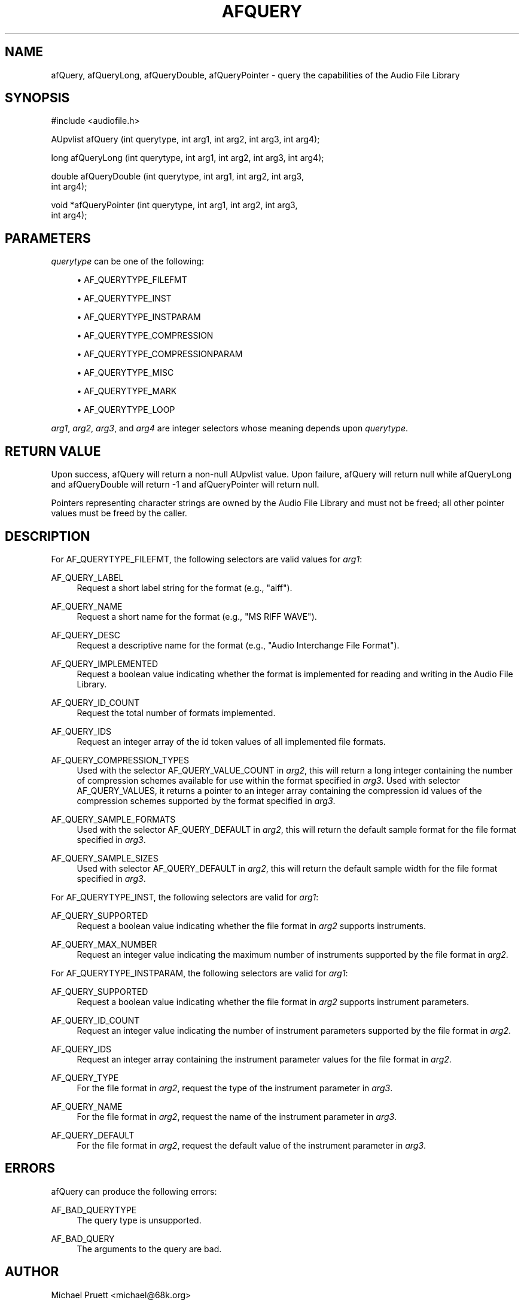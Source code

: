 '\" t
.\"     Title: afQuery
.\"    Author: [see the "AUTHOR" section]
.\" Generator: DocBook XSL Stylesheets v1.76.1 <http://docbook.sf.net/>
.\"      Date: 03/06/2013
.\"    Manual: \ \&
.\"    Source: Audio File Library 0.3.6
.\"  Language: English
.\"
.TH "AFQUERY" "3" "03/06/2013" "Audio File Library 0\&.3\&.6" "\ \&"
.\" -----------------------------------------------------------------
.\" * Define some portability stuff
.\" -----------------------------------------------------------------
.\" ~~~~~~~~~~~~~~~~~~~~~~~~~~~~~~~~~~~~~~~~~~~~~~~~~~~~~~~~~~~~~~~~~
.\" http://bugs.debian.org/507673
.\" http://lists.gnu.org/archive/html/groff/2009-02/msg00013.html
.\" ~~~~~~~~~~~~~~~~~~~~~~~~~~~~~~~~~~~~~~~~~~~~~~~~~~~~~~~~~~~~~~~~~
.ie \n(.g .ds Aq \(aq
.el       .ds Aq '
.\" -----------------------------------------------------------------
.\" * set default formatting
.\" -----------------------------------------------------------------
.\" disable hyphenation
.nh
.\" disable justification (adjust text to left margin only)
.ad l
.\" -----------------------------------------------------------------
.\" * MAIN CONTENT STARTS HERE *
.\" -----------------------------------------------------------------
.SH "NAME"
afQuery, afQueryLong, afQueryDouble, afQueryPointer \- query the capabilities of the Audio File Library
.SH "SYNOPSIS"
.sp
.nf
#include <audiofile\&.h>
.fi
.sp
.nf
AUpvlist afQuery (int querytype, int arg1, int arg2, int arg3, int arg4);
.fi
.sp
.nf
long afQueryLong (int querytype, int arg1, int arg2, int arg3, int arg4);
.fi
.sp
.nf
double afQueryDouble (int querytype, int arg1, int arg2, int arg3,
    int arg4);
.fi
.sp
.nf
void *afQueryPointer (int querytype, int arg1, int arg2, int arg3,
    int arg4);
.fi
.SH "PARAMETERS"
.sp
\fIquerytype\fR can be one of the following:
.sp
.RS 4
.ie n \{\
\h'-04'\(bu\h'+03'\c
.\}
.el \{\
.sp -1
.IP \(bu 2.3
.\}

AF_QUERYTYPE_FILEFMT
.RE
.sp
.RS 4
.ie n \{\
\h'-04'\(bu\h'+03'\c
.\}
.el \{\
.sp -1
.IP \(bu 2.3
.\}

AF_QUERYTYPE_INST
.RE
.sp
.RS 4
.ie n \{\
\h'-04'\(bu\h'+03'\c
.\}
.el \{\
.sp -1
.IP \(bu 2.3
.\}

AF_QUERYTYPE_INSTPARAM
.RE
.sp
.RS 4
.ie n \{\
\h'-04'\(bu\h'+03'\c
.\}
.el \{\
.sp -1
.IP \(bu 2.3
.\}

AF_QUERYTYPE_COMPRESSION
.RE
.sp
.RS 4
.ie n \{\
\h'-04'\(bu\h'+03'\c
.\}
.el \{\
.sp -1
.IP \(bu 2.3
.\}

AF_QUERYTYPE_COMPRESSIONPARAM
.RE
.sp
.RS 4
.ie n \{\
\h'-04'\(bu\h'+03'\c
.\}
.el \{\
.sp -1
.IP \(bu 2.3
.\}

AF_QUERYTYPE_MISC
.RE
.sp
.RS 4
.ie n \{\
\h'-04'\(bu\h'+03'\c
.\}
.el \{\
.sp -1
.IP \(bu 2.3
.\}

AF_QUERYTYPE_MARK
.RE
.sp
.RS 4
.ie n \{\
\h'-04'\(bu\h'+03'\c
.\}
.el \{\
.sp -1
.IP \(bu 2.3
.\}

AF_QUERYTYPE_LOOP
.RE
.sp
\fIarg1\fR, \fIarg2\fR, \fIarg3\fR, and \fIarg4\fR are integer selectors whose meaning depends upon \fIquerytype\fR\&.
.SH "RETURN VALUE"
.sp
Upon success, afQuery will return a non\-null AUpvlist value\&. Upon failure, afQuery will return null while afQueryLong and afQueryDouble will return \-1 and afQueryPointer will return null\&.
.sp
Pointers representing character strings are owned by the Audio File Library and must not be freed; all other pointer values must be freed by the caller\&.
.SH "DESCRIPTION"
.sp
For AF_QUERYTYPE_FILEFMT, the following selectors are valid values for \fIarg1\fR:
.PP
AF_QUERY_LABEL
.RS 4
Request a short label string for the format (e\&.g\&., "aiff")\&.
.RE
.PP
AF_QUERY_NAME
.RS 4
Request a short name for the format (e\&.g\&., "MS RIFF WAVE")\&.
.RE
.PP
AF_QUERY_DESC
.RS 4
Request a descriptive name for the format (e\&.g\&., "Audio Interchange File Format")\&.
.RE
.PP
AF_QUERY_IMPLEMENTED
.RS 4
Request a boolean value indicating whether the format is implemented for reading and writing in the Audio File Library\&.
.RE
.PP
AF_QUERY_ID_COUNT
.RS 4
Request the total number of formats implemented\&.
.RE
.PP
AF_QUERY_IDS
.RS 4
Request an integer array of the id token values of all implemented file formats\&.
.RE
.PP
AF_QUERY_COMPRESSION_TYPES
.RS 4
Used with the selector AF_QUERY_VALUE_COUNT in
\fIarg2\fR, this will return a long integer containing the number of compression schemes available for use within the format specified in
\fIarg3\fR\&. Used with selector
AF_QUERY_VALUES, it returns a pointer to an integer array containing the compression id values of the compression schemes supported by the format specified in
\fIarg3\fR\&.
.RE
.PP
AF_QUERY_SAMPLE_FORMATS
.RS 4
Used with the selector AF_QUERY_DEFAULT in
\fIarg2\fR, this will return the default sample format for the file format specified in
\fIarg3\fR\&.
.RE
.PP
AF_QUERY_SAMPLE_SIZES
.RS 4
Used with selector AF_QUERY_DEFAULT in
\fIarg2\fR, this will return the default sample width for the file format specified in
\fIarg3\fR\&.
.RE
.sp
For AF_QUERYTYPE_INST, the following selectors are valid for \fIarg1\fR:
.PP
AF_QUERY_SUPPORTED
.RS 4
Request a boolean value indicating whether the file format in
\fIarg2\fR
supports instruments\&.
.RE
.PP
AF_QUERY_MAX_NUMBER
.RS 4
Request an integer value indicating the maximum number of instruments supported by the file format in
\fIarg2\fR\&.
.RE
.sp
For AF_QUERYTYPE_INSTPARAM, the following selectors are valid for \fIarg1\fR:
.PP
AF_QUERY_SUPPORTED
.RS 4
Request a boolean value indicating whether the file format in
\fIarg2\fR
supports instrument parameters\&.
.RE
.PP
AF_QUERY_ID_COUNT
.RS 4
Request an integer value indicating the number of instrument parameters supported by the file format in
\fIarg2\fR\&.
.RE
.PP
AF_QUERY_IDS
.RS 4
Request an integer array containing the instrument parameter values for the file format in
\fIarg2\fR\&.
.RE
.PP
AF_QUERY_TYPE
.RS 4
For the file format in
\fIarg2\fR, request the type of the instrument parameter in
\fIarg3\fR\&.
.RE
.PP
AF_QUERY_NAME
.RS 4
For the file format in
\fIarg2\fR, request the name of the instrument parameter in
\fIarg3\fR\&.
.RE
.PP
AF_QUERY_DEFAULT
.RS 4
For the file format in
\fIarg2\fR, request the default value of the instrument parameter in
\fIarg3\fR\&.
.RE
.SH "ERRORS"
.sp
afQuery can produce the following errors:
.PP
AF_BAD_QUERYTYPE
.RS 4
The query type is unsupported\&.
.RE
.PP
AF_BAD_QUERY
.RS 4
The arguments to the query are bad\&.
.RE
.SH "AUTHOR"
.sp
Michael Pruett <michael@68k\&.org>
